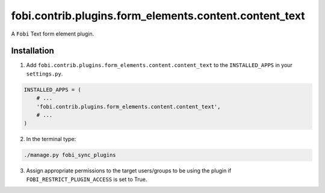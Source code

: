 =======================================================
fobi.contrib.plugins.form_elements.content.content_text
=======================================================
A ``Fobi`` Text form element plugin.

Installation
============
1. Add ``fobi.contrib.plugins.form_elements.content.content_text`` to the
   ``INSTALLED_APPS`` in your ``settings.py``.

.. code-block:: python

    INSTALLED_APPS = (
        # ...
        'fobi.contrib.plugins.form_elements.content.content_text',
        # ...
    )

2. In the terminal type:

.. code-block:: sh

    ./manage.py fobi_sync_plugins

3. Assign appropriate permissions to the target users/groups to be using
   the plugin if ``FOBI_RESTRICT_PLUGIN_ACCESS`` is set to True.
